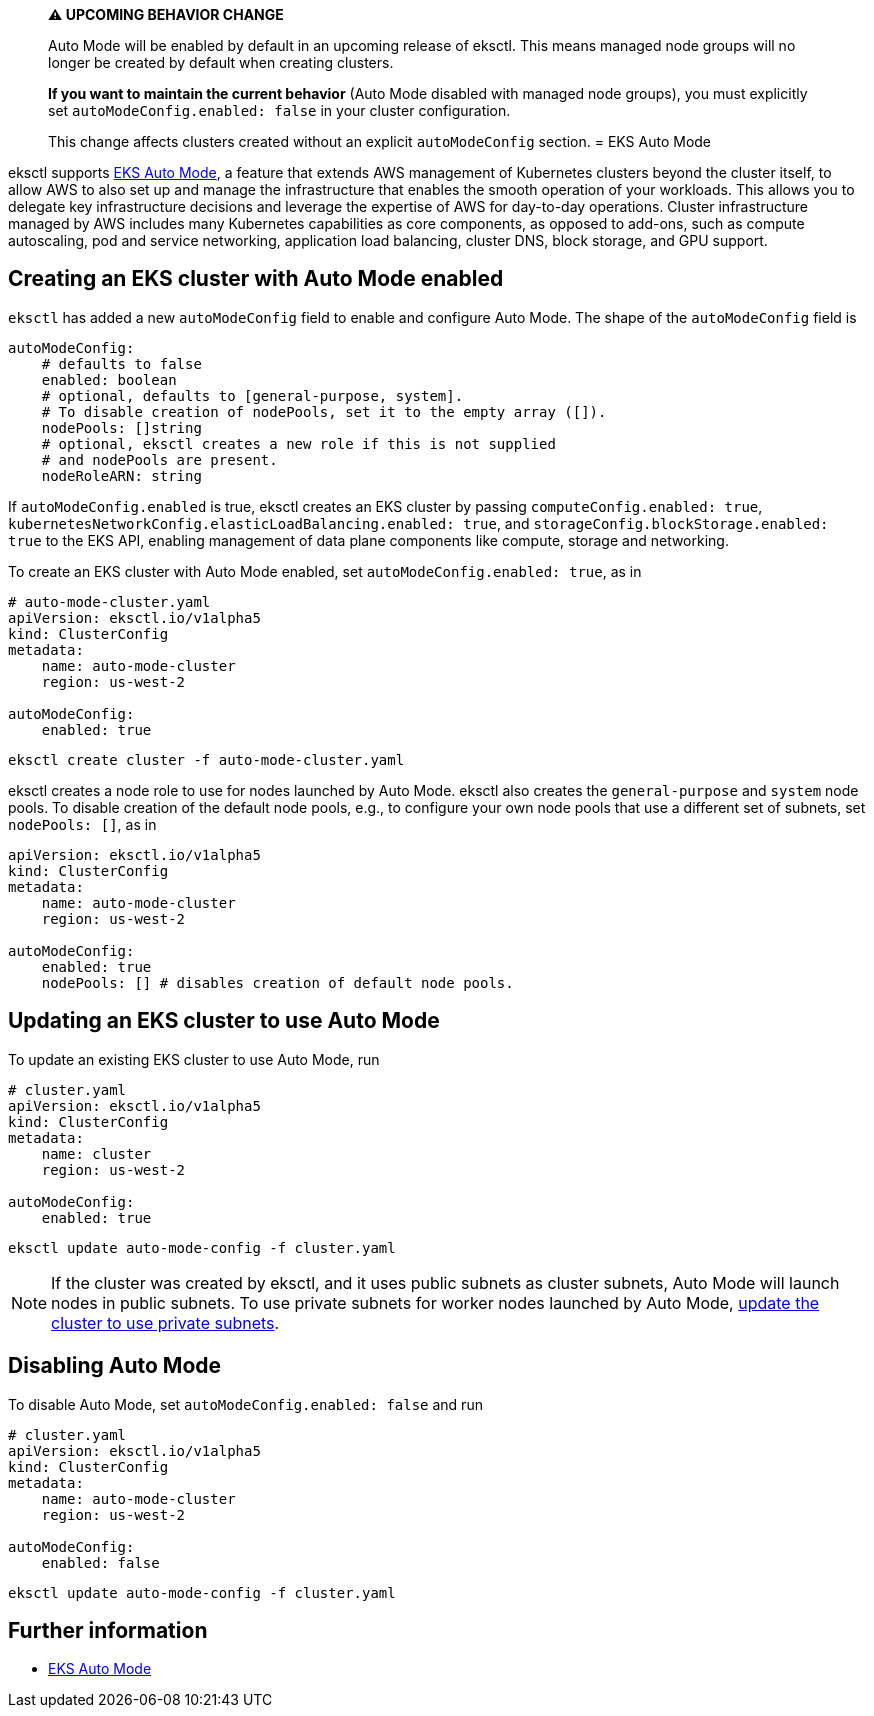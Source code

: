 [.topic]
[#auto-mode]
> **⚠️ UPCOMING BEHAVIOR CHANGE**
> 
> Auto Mode will be enabled by default in an upcoming release of eksctl. 
> This means managed node groups will no longer be created by default when creating clusters.
> 
> **If you want to maintain the current behavior** (Auto Mode disabled with managed node groups), 
> you must explicitly set `autoModeConfig.enabled: false` in your cluster configuration.
> 
> This change affects clusters created without an explicit `autoModeConfig` section.
= EKS Auto Mode

eksctl supports link:eks/latest/userguide/automode.html["EKS Auto Mode",type="documentation"], a feature that extends AWS management of Kubernetes clusters beyond the cluster itself,
to allow AWS to also set up and manage the infrastructure that enables the smooth operation of your workloads.
This allows you to delegate key infrastructure decisions and leverage the expertise of AWS for day-to-day operations.
Cluster infrastructure managed by AWS includes many Kubernetes capabilities as core components, as opposed to add-ons,
such as compute autoscaling, pod and service networking, application load balancing, cluster DNS, block storage, and GPU support.

== Creating an EKS cluster with Auto Mode enabled

`eksctl` has added a new `autoModeConfig` field to enable and configure Auto Mode. The shape of the `autoModeConfig` field is

[,yaml]
----
autoModeConfig:
    # defaults to false
    enabled: boolean
    # optional, defaults to [general-purpose, system].
    # To disable creation of nodePools, set it to the empty array ([]).
    nodePools: []string
    # optional, eksctl creates a new role if this is not supplied
    # and nodePools are present.
    nodeRoleARN: string
----

If `autoModeConfig.enabled` is true, eksctl creates an EKS cluster by passing `computeConfig.enabled: true`,
`kubernetesNetworkConfig.elasticLoadBalancing.enabled: true`, and `storageConfig.blockStorage.enabled: true` to the EKS API,
enabling management of data plane components like compute, storage and networking.

To create an EKS cluster with Auto Mode enabled, set `autoModeConfig.enabled: true`, as in

[,yaml]
----
# auto-mode-cluster.yaml
apiVersion: eksctl.io/v1alpha5
kind: ClusterConfig
metadata:
    name: auto-mode-cluster
    region: us-west-2

autoModeConfig:
    enabled: true
----

[,shell]
----
eksctl create cluster -f auto-mode-cluster.yaml
----

eksctl creates a node role to use for nodes launched by Auto Mode. eksctl also creates the `general-purpose` and `system` node pools.
To disable creation of the default node pools, e.g., to configure your own node pools that use a different set of subnets, set `nodePools: []`, as in

[,yaml]
----
apiVersion: eksctl.io/v1alpha5
kind: ClusterConfig
metadata:
    name: auto-mode-cluster
    region: us-west-2

autoModeConfig:
    enabled: true
    nodePools: [] # disables creation of default node pools.
----

== Updating an EKS cluster to use Auto Mode

To update an existing EKS cluster to use Auto Mode, run

[,yaml]
----
# cluster.yaml
apiVersion: eksctl.io/v1alpha5
kind: ClusterConfig
metadata:
    name: cluster
    region: us-west-2

autoModeConfig:
    enabled: true
----

[,shell]
----
eksctl update auto-mode-config -f cluster.yaml
----

[NOTE]
====
If the cluster was created by eksctl, and it uses public subnets as cluster subnets, Auto Mode will launch nodes in public subnets.
To use private subnets for worker nodes launched by Auto Mode, xref:cluster-subnets-security-groups[update the cluster to use private subnets].
====

== Disabling Auto Mode

To disable Auto Mode, set `autoModeConfig.enabled: false` and run

[,yaml]
----
# cluster.yaml
apiVersion: eksctl.io/v1alpha5
kind: ClusterConfig
metadata:
    name: auto-mode-cluster
    region: us-west-2

autoModeConfig:
    enabled: false
----

[,shell]
----
eksctl update auto-mode-config -f cluster.yaml
----

== Further information

* link:eks/latest/userguide/automode.html["EKS Auto Mode",type="documentation"]
